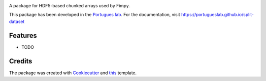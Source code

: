 .. image:: https://img.shields.io/pypi/v/split_dataset.svg
        :target: https://pypi.python.org/pypi/split_dataset

.. image:: https://img.shields.io/travis/portugueslab/split_dataset.svg
        :target: https://travis-ci.com/portugueslab/split_dataset


.. image:: https://pyup.io/repos/github/portugueslab/split_dataset/shield.svg
     :target: https://pyup.io/repos/github/portugueslab/split_dataset/
     :alt: Updates



A package for HDF5-based chunked arrays used by Fimpy.

This package has been developed in the `Portugues lab`_. For the documentation,
visit https://portugueslab.github.io/split-dataset

Features
--------

* TODO

Credits
-------

The package was created with Cookiecutter_ and this_ template.

.. _`Portugues lab`: http://www.portugueslab.com
.. _Cookiecutter: https://github.com/audreyr/cookiecutter
.. _this: https://github.com/audreyr/cookiecutter-pypackage

